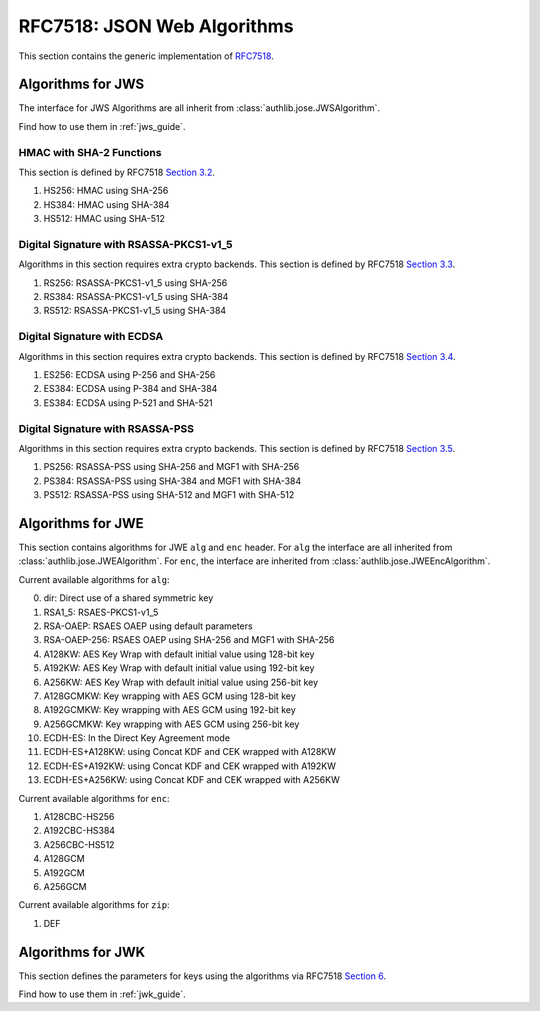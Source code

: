 .. _specs/rfc7518:

RFC7518: JSON Web Algorithms
============================

.. meta::
    :description: API references on RFC7518 JSON Web Algorithms (JWA) Authlib implementation.

This section contains the generic implementation of RFC7518_.

.. _RFC7518: https://tools.ietf.org/html/rfc7518


Algorithms for JWS
------------------

The interface for JWS Algorithms are all inherit from
:class:`authlib.jose.JWSAlgorithm`.

Find how to use them in :ref:`jws_guide`.

HMAC with SHA-2 Functions
~~~~~~~~~~~~~~~~~~~~~~~~~

This section is defined by RFC7518 `Section 3.2`_.

.. _`Section 3.2`: https://tools.ietf.org/html/rfc7518#section-3.2

1. HS256: HMAC using SHA-256
2. HS384: HMAC using SHA-384
3. HS512: HMAC using SHA-512

Digital Signature with RSASSA-PKCS1-v1_5
~~~~~~~~~~~~~~~~~~~~~~~~~~~~~~~~~~~~~~~~

Algorithms in this section requires extra crypto backends.
This section is defined by RFC7518 `Section 3.3`_.

.. _`Section 3.3`: https://tools.ietf.org/html/rfc7518#section-3.3

1. RS256: RSASSA-PKCS1-v1_5 using SHA-256
2. RS384: RSASSA-PKCS1-v1_5 using SHA-384
3. RS512: RSASSA-PKCS1-v1_5 using SHA-384

Digital Signature with ECDSA
~~~~~~~~~~~~~~~~~~~~~~~~~~~~

Algorithms in this section requires extra crypto backends.
This section is defined by RFC7518 `Section 3.4`_.

.. _`Section 3.4`: https://tools.ietf.org/html/rfc7518#section-3.4

1. ES256: ECDSA using P-256 and SHA-256
2. ES384: ECDSA using P-384 and SHA-384
3. ES384: ECDSA using P-521 and SHA-521

Digital Signature with RSASSA-PSS
~~~~~~~~~~~~~~~~~~~~~~~~~~~~~~~~~

Algorithms in this section requires extra crypto backends.
This section is defined by RFC7518 `Section 3.5`_.

.. _`Section 3.5`: https://tools.ietf.org/html/rfc7518#section-3.5

1. PS256: RSASSA-PSS using SHA-256 and MGF1 with SHA-256
2. PS384: RSASSA-PSS using SHA-384 and MGF1 with SHA-384
3. PS512: RSASSA-PSS using SHA-512 and MGF1 with SHA-512

Algorithms for JWE
------------------

This section contains algorithms for JWE ``alg`` and ``enc`` header. For
``alg`` the interface are all inherited from
:class:`authlib.jose.JWEAlgorithm`. For ``enc``, the interface are
inherited from :class:`authlib.jose.JWEEncAlgorithm`.

Current available algorithms for ``alg``:

0. dir: Direct use of a shared symmetric key
1. RSA1_5: RSAES-PKCS1-v1_5
2. RSA-OAEP: RSAES OAEP using default parameters
3. RSA-OAEP-256: RSAES OAEP using SHA-256 and MGF1 with SHA-256
4. A128KW: AES Key Wrap with default initial value using 128-bit key
5. A192KW: AES Key Wrap with default initial value using 192-bit key
6. A256KW: AES Key Wrap with default initial value using 256-bit key
7. A128GCMKW: Key wrapping with AES GCM using 128-bit key
8. A192GCMKW: Key wrapping with AES GCM using 192-bit key
9. A256GCMKW: Key wrapping with AES GCM using 256-bit key
10. ECDH-ES: In the Direct Key Agreement mode
11. ECDH-ES+A128KW: using Concat KDF and CEK wrapped with A128KW
12. ECDH-ES+A192KW: using Concat KDF and CEK wrapped with A192KW
13. ECDH-ES+A256KW: using Concat KDF and CEK wrapped with A256KW

Current available algorithms for ``enc``:

1. A128CBC-HS256
2. A192CBC-HS384
3. A256CBC-HS512
4. A128GCM
5. A192GCM
6. A256GCM

Current available algorithms for ``zip``:

1. DEF

Algorithms for JWK
------------------

This section defines the parameters for keys using the algorithms via
RFC7518 `Section 6`_.

Find how to use them in :ref:`jwk_guide`.

.. _`Section 6`: https://tools.ietf.org/html/rfc7518#section-6
